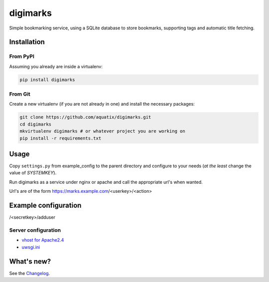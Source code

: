 digimarks
=========

|PyPI version| |PyPI downloads| |PyPI license| |Code health|

Simple bookmarking service, using a SQLite database to store bookmarks, supporting tags and automatic title fetching.


Installation
------------

From PyPI
~~~~~~~~~

Assuming you already are inside a virtualenv:

.. code-block:: bash

    pip install digimarks


From Git
~~~~~~~~

Create a new virtualenv (if you are not already in one) and install the
necessary packages:

.. code-block:: bash

    git clone https://github.com/aquatix/digimarks.git
    cd digimarks
    mkvirtualenv digimarks # or whatever project you are working on
    pip install -r requirements.txt


Usage
-----

Copy ``settings.py`` from example_config to the parent directory and
configure to your needs (*at the least* change the value of `SYSTEMKEY`).

Run digimarks as a service under nginx or apache and call the appropriate
url's when wanted.

Url's are of the form https://marks.example.com/<userkey>/<action>


Example configuration
---------------------

/<secretkey>/adduser


Server configuration
~~~~~~~~~~~~~~~~~~~~

* `vhost for Apache2.4`_
* `uwsgi.ini`_


What's new?
-----------

See the `Changelog`_.


.. _digimarks: https://github.com/aquatix/digimarks
.. _webhook: https://en.wikipedia.org/wiki/Webhook
.. |PyPI version| image:: https://img.shields.io/pypi/v/digimarks.svg
   :target: https://pypi.python.org/pypi/digimarks/
.. |PyPI downloads| image:: https://img.shields.io/pypi/dm/digimarks.svg
   :target: https://pypi.python.org/pypi/digimarks/
.. |PyPI license| image:: https://img.shields.io/github/license/aquatix/digimarks.svg
   :target: https://pypi.python.org/pypi/digimarks/
.. |Code health| image:: https://landscape.io/github/aquatix/digimarks/master/landscape.svg?style=flat
   :target: https://landscape.io/github/aquatix/digimarks/master
   :alt: Code Health
.. _hook settings: https://github.com/aquatix/digimarks/blob/master/example_config/examples.yaml
.. _vhost for Apache2.4: https://github.com/aquatix/digimarks/blob/master/example_config/apache_vhost.conf
.. _uwsgi.ini: https://github.com/aquatix/digimarks/blob/master/example_config/uwsgi.ini
.. _Changelog: https://github.com/aquatix/digimarks/blob/master/CHANGELOG.md
